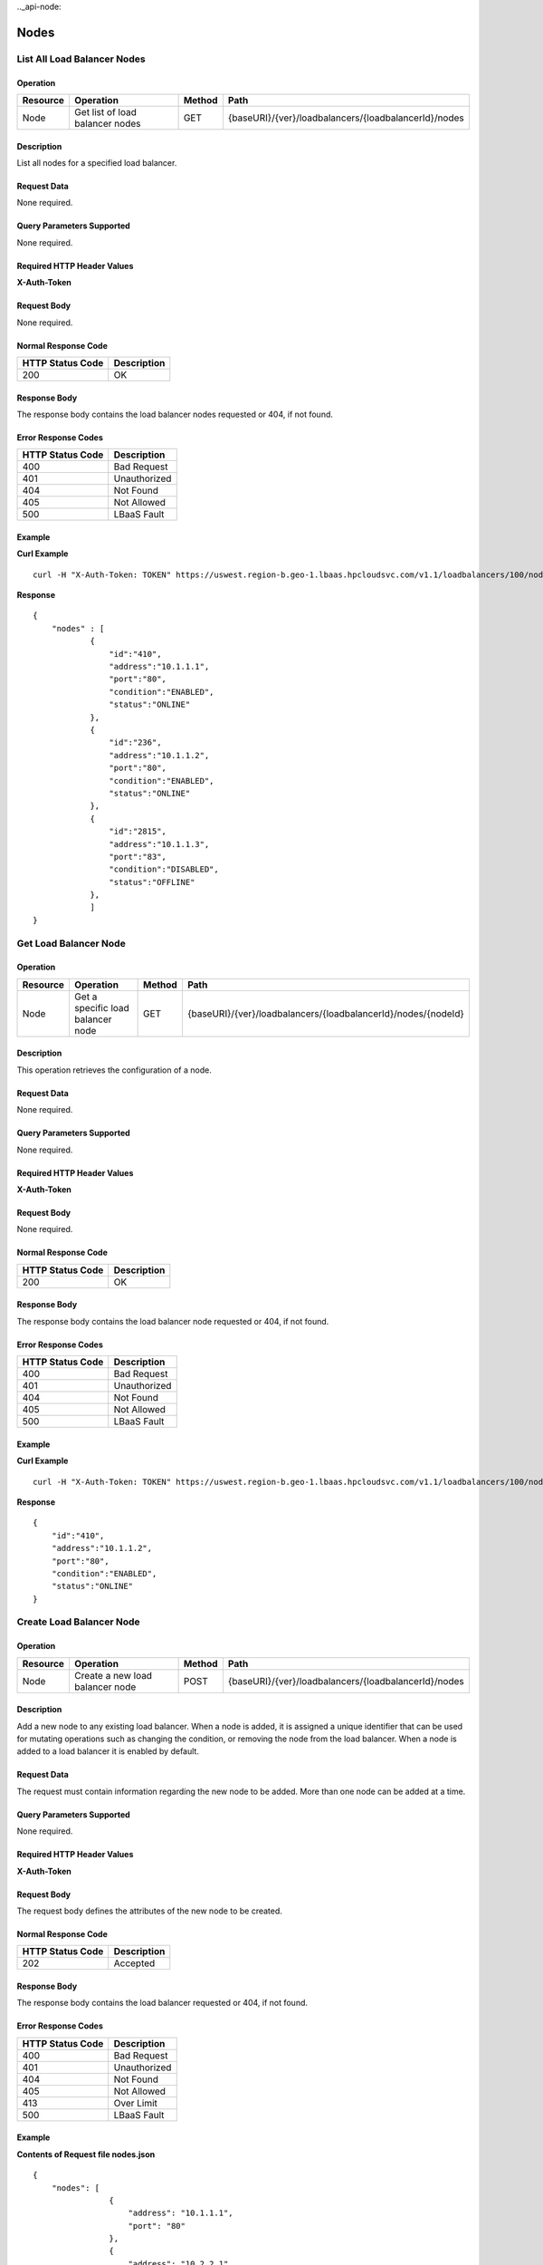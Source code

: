 .._api-node:

=====
Nodes
=====


.. _api-node-list:

List All Load Balancer Nodes
----------------------------

Operation
~~~~~~~~~

+------------+-----------------------------------+----------+--------------------------------------------------------+
| Resource   | Operation                         | Method   | Path                                                   |
+============+===================================+==========+========================================================+
| Node       | Get list of load balancer nodes   | GET      | {baseURI}/{ver}/loadbalancers/{loadbalancerId}/nodes   |
+------------+-----------------------------------+----------+--------------------------------------------------------+

Description
~~~~~~~~~~~

List all nodes for a specified load balancer.

Request Data
~~~~~~~~~~~~

None required.

Query Parameters Supported
~~~~~~~~~~~~~~~~~~~~~~~~~~

None required.

Required HTTP Header Values
~~~~~~~~~~~~~~~~~~~~~~~~~~~

**X-Auth-Token**

Request Body
~~~~~~~~~~~~

None required.

Normal Response Code
~~~~~~~~~~~~~~~~~~~~

+--------------------+---------------+
| HTTP Status Code   | Description   |
+====================+===============+
| 200                | OK            |
+--------------------+---------------+

Response Body
~~~~~~~~~~~~~

The response body contains the load balancer nodes requested or 404, if
not found.

Error Response Codes
~~~~~~~~~~~~~~~~~~~~

+--------------------+----------------+
| HTTP Status Code   | Description    |
+====================+================+
| 400                | Bad Request    |
+--------------------+----------------+
| 401                | Unauthorized   |
+--------------------+----------------+
| 404                | Not Found      |
+--------------------+----------------+
| 405                | Not Allowed    |
+--------------------+----------------+
| 500                | LBaaS Fault    |
+--------------------+----------------+

Example
~~~~~~~

**Curl Example**

::

    curl -H "X-Auth-Token: TOKEN" https://uswest.region-b.geo-1.lbaas.hpcloudsvc.com/v1.1/loadbalancers/100/nodes

**Response**

::

    {
        "nodes" : [
                {
                    "id":"410",
                    "address":"10.1.1.1",
                    "port":"80",
                    "condition":"ENABLED",
                    "status":"ONLINE"
                },
                {
                    "id":"236",
                    "address":"10.1.1.2",
                    "port":"80",
                    "condition":"ENABLED",
                    "status":"ONLINE"
                },
                {
                    "id":"2815",
                    "address":"10.1.1.3",
                    "port":"83",
                    "condition":"DISABLED",
                    "status":"OFFLINE"
                },
                ]
    }

.. _api-node-status:

Get Load Balancer Node
----------------------

Operation
~~~~~~~~~~~~~~

+------------+-------------------------------------+----------+-----------------------------------------------------------------+
| Resource   | Operation                           | Method   | Path                                                            |
+============+=====================================+==========+=================================================================+
| Node       | Get a specific load balancer node   | GET      | {baseURI}/{ver}/loadbalancers/{loadbalancerId}/nodes/{nodeId}   |
+------------+-------------------------------------+----------+-----------------------------------------------------------------+

Description
~~~~~~~~~~~

This operation retrieves the configuration of a node.

Request Data
~~~~~~~~~~~~

None required.

Query Parameters Supported
~~~~~~~~~~~~~~~~~~~~~~~~~~

None required.

Required HTTP Header Values
~~~~~~~~~~~~~~~~~~~~~~~~~~~

**X-Auth-Token**

Request Body
~~~~~~~~~~~~~~~~~

None required.

Normal Response Code
~~~~~~~~~~~~~~~~~~~~

+--------------------+---------------+
| HTTP Status Code   | Description   |
+====================+===============+
| 200                | OK            |
+--------------------+---------------+

Response Body
~~~~~~~~~~~~~

The response body contains the load balancer node requested or 404, if
not found.

Error Response Codes
~~~~~~~~~~~~~~~~~~~~

+--------------------+----------------+
| HTTP Status Code   | Description    |
+====================+================+
| 400                | Bad Request    |
+--------------------+----------------+
| 401                | Unauthorized   |
+--------------------+----------------+
| 404                | Not Found      |
+--------------------+----------------+
| 405                | Not Allowed    |
+--------------------+----------------+
| 500                | LBaaS Fault    |
+--------------------+----------------+

Example
~~~~~~~

**Curl Example**

::

        curl -H "X-Auth-Token: TOKEN" https://uswest.region-b.geo-1.lbaas.hpcloudsvc.com/v1.1/loadbalancers/100/nodes/410

**Response**

::

    {
        "id":"410",
        "address":"10.1.1.2",
        "port":"80",
        "condition":"ENABLED",
        "status":"ONLINE"
    }

.. _api-node-create:

Create Load Balancer Node
-------------------------

Operation
~~~~~~~~~

+------------+-----------------------------------+----------+--------------------------------------------------------+
| Resource   | Operation                         | Method   | Path                                                   |
+============+===================================+==========+========================================================+
| Node       | Create a new load balancer node   | POST     | {baseURI}/{ver}/loadbalancers/{loadbalancerId}/nodes   |
+------------+-----------------------------------+----------+--------------------------------------------------------+

Description
~~~~~~~~~~~

Add a new node to any existing load balancer. When a node is added, it is
assigned a unique identifier that can be used for mutating operations
such as changing the condition, or removing the node from the load
balancer. When a node is added to a load balancer it is enabled by
default.

Request Data
~~~~~~~~~~~~

The request must contain information regarding the new node to be added.
More than one node can be added at a time.

Query Parameters Supported
~~~~~~~~~~~~~~~~~~~~~~~~~~

None required.

Required HTTP Header Values
~~~~~~~~~~~~~~~~~~~~~~~~~~~

**X-Auth-Token**

Request Body
~~~~~~~~~~~~

The request body defines the attributes of the new node to be created.

Normal Response Code
~~~~~~~~~~~~~~~~~~~~

+--------------------+---------------+
| HTTP Status Code   | Description   |
+====================+===============+
| 202                | Accepted      |
+--------------------+---------------+

Response Body
~~~~~~~~~~~~~

The response body contains the load balancer requested or 404, if not
found.

Error Response Codes
~~~~~~~~~~~~~~~~~~~~

+--------------------+----------------+
| HTTP Status Code   | Description    |
+====================+================+
| 400                | Bad Request    |
+--------------------+----------------+
| 401                | Unauthorized   |
+--------------------+----------------+
| 404                | Not Found      |
+--------------------+----------------+
| 405                | Not Allowed    |
+--------------------+----------------+
| 413                | Over Limit     |
+--------------------+----------------+
| 500                | LBaaS Fault    |
+--------------------+----------------+

Example
~~~~~~~

**Contents of Request file nodes.json**

::

    {
        "nodes": [
                    {
                        "address": "10.1.1.1",
                        "port": "80"
                    },
                    {
                        "address": "10.2.2.1",
                        "port": "80"
                    },
                    {
                        "address": "10.2.2.2",
                        "port": "88",
                        "condition": "DISABLED"
                    }
            ]
    }

**Curl Request**

::

        curl -X POST -H "X-Auth-Token: TOKEN" --data-binary "@nodes.json" https://uswest.region-b.geo-1.lbaas.hpcloudsvc.com/v1.1/loadbalancers/100/nodes

**Response**

::

    {
        "nodes": [
                    {
                        "id": "7298",
                        "address": "10.1.1.1",
                        "port": "80",
                        "condition": "ENABLED",
                        "status": "ONLINE"
                    },
                    {
                        "id": "293",
                        "address": "10.2.2.1",
                        "port": "80",
                        "condition": "ENABLED",
                        "status": "OFFLINE"
                    },
                    {
                        "id": "183",
                        "address": "10.2.2.2",
                        "port": "88",
                        "condition": "DISABLED",
                        "status": "OFFLINE"
                    }
            ]
    }

.. _api-node-modify:

Update Load Balancer Node Condition
-----------------------------------

Operation
~~~~~~~~~

+------------+-------------------------------+----------+-----------------------------------------------------------------+
| Resource   | Operation                     | Method   | Path                                                            |
+============+===============================+==========+=================================================================+
| Node       | Update a load balancer node   | PUT      | {baseURI}/{ver}/loadbalancers/{loadbalancerId}/nodes/{nodeId}   |
+------------+-------------------------------+----------+-----------------------------------------------------------------+

Description
~~~~~~~~~~~

Every node in the load balancer is either enabled or disabled which
determines its role within the load balancer. When the node has
condition='ENABLED' the node is permitted to accept new connections. Its
status will eventually become 'ONLINE' to reflect this configuration.
When the node has condition='DISABLED' the node is not permitted to
accept any new connections. Existing connections to the node are
forcibly terminated. The nodes status changes to OFFLINE once the
configuration has been successfully applied.

The node IP and port are immutable attributes and cannot be modified
with a PUT request. Supplying an unsupported attribute will result in a
fault. A load balancer supports a maximum number of nodes. The
maximum number of nodes per load balancer is returned when querying the
limits of the load balancer service.

Request Data
~~~~~~~~~~~~

Request data includes the desired condition of the node.

Query Parameters Supported
~~~~~~~~~~~~~~~~~~~~~~~~~~

None required.

Required HTTP Header Values
~~~~~~~~~~~~~~~~~~~~~~~~~~~

**X-Auth-Token**

Request Body
~~~~~~~~~~~~

The request body includes the node 'condition' attribute and its desired
state.

Normal Response Code
~~~~~~~~~~~~~~~~~~~~

+--------------------+---------------+
| HTTP Status Code   | Description   |
+====================+===============+
| 202                | Accepted      |
+--------------------+---------------+

Response Body
~~~~~~~~~~~~~

None.

Error Response Codes
~~~~~~~~~~~~~~~~~~~~

+--------------------+----------------+
| HTTP Status Code   | Description    |
+====================+================+
| 400                | Bad Request    |
+--------------------+----------------+
| 401                | Unauthorized   |
+--------------------+----------------+
| 404                | Not Found      |
+--------------------+----------------+
| 405                | Not Allowed    |
+--------------------+----------------+
| 500                | LBaaS Fault    |
+--------------------+----------------+

Example
~~~~~~~

**Contents of Request file node.json**

::

    {
        "condition": "DISABLED"
    }

**Curl Request**

::

    curl -X PUT -H "X-Auth-Token: TOKEN" --data-binary "@node.json" https://uswest.region-b.geo-1.lbaas.hpcloudsvc.com/v1.1/loadbalancers/100/nodes/100

**Response**

status with no response body.

.. _api-node-delete:

Delete Load Balancer Node
-------------------------

Operation
~~~~~~~~~~~~~~

+------------+-------------------------------+----------+-----------------------------------------------------------------+
| Resource   | Operation                     | Method   | Path                                                            |
+============+===============================+==========+=================================================================+
| Node       | Delete a load balancer node   | DELETE   | {baseURI}/{ver}/loadbalancers/{loadbalancerId}/nodes/{nodeId}   |
+------------+-------------------------------+----------+-----------------------------------------------------------------+

Description
~~~~~~~~~~~

Delete node for a load balancer.

.. note::
    A load balancer must have at least one node. Attempting to remove the last
    node of a load balancer will result in a 401 error.

Request Data
~~~~~~~~~~~~

None required.

Query Parameters Supported
~~~~~~~~~~~~~~~~~~~~~~~~~~

None required.

Required HTTP Header Values
~~~~~~~~~~~~~~~~~~~~~~~~~~~

**X-Auth-Token**

Request Body
~~~~~~~~~~~~

None required.

Normal Response Code
~~~~~~~~~~~~~~~~~~~~

+--------------------+---------------+
| HTTP Status Code   | Description   |
+====================+===============+
| 202                | Accepted      |
+--------------------+---------------+

Response Body
~~~~~~~~~~~~~

None.

Error Response Codes
~~~~~~~~~~~~~~~~~~~~

+--------------------+----------------+
| HTTP Status Code   | Description    |
+====================+================+
| 400                | Bad Request    |
+--------------------+----------------+
| 401                | Unauthorized   |
+--------------------+----------------+
| 404                | Not Found      |
+--------------------+----------------+
| 405                | Not Allowed    |
+--------------------+----------------+
| 500                | LBaaS Fault    |
+--------------------+----------------+

Example
~~~~~~~

**Curl Request**

::

        curl -X DELETE -H "X-Auth-Token: TOKEN" https://uswest.region-b.geo-1.lbaas.hpcloudsvc.com/v1.1/loadbalancers/100/nodes/100

**Response**

status with no response body.